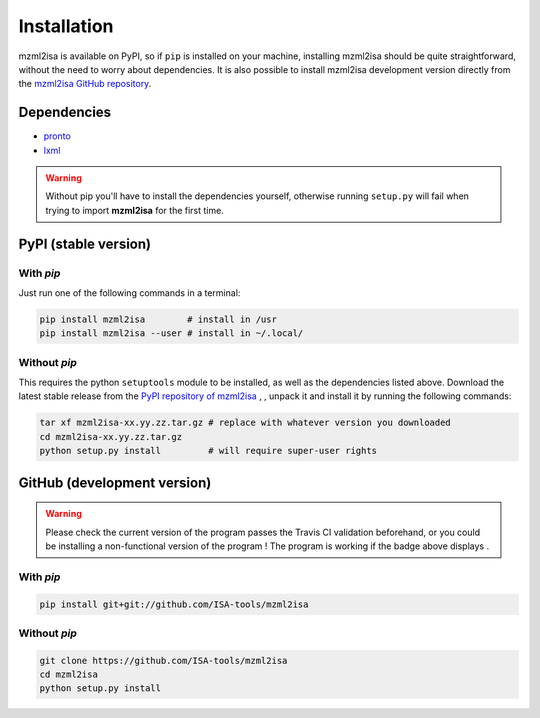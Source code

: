 Installation
============


mzml2isa is available on PyPI, so if ``pip`` is installed on your
machine, installing mzml2isa should be quite straightforward, without
the need to worry about dependencies. It is also possible to install
mzml2isa development version directly from the `mzml2isa GitHub repository <https://github.com/althonos/mzml2isa>`__.


Dependencies
------------

- `pronto <https://pypi.python.org/pypi/pronto>`__
- `lxml <http://lxml.de>`__

.. warning::
   Without pip you'll have to install the dependencies yourself, otherwise running
   ``setup.py`` will fail when trying to import **mzml2isa** for the first time.


PyPI (stable version) |PyPI version|
------------------------------------

.. |PyPI version| image:: https://img.shields.io/pypi/v/mzml2isa.svg?style=flat&maxAge=2592000
   :target: https://pypi.python.org/pypi/mzml2isa/


With `pip`
''''''''''''

Just run one of the following commands in a terminal:

.. code:: bash

   pip install mzml2isa        # install in /usr
   pip install mzml2isa --user # install in ~/.local/


Without `pip`
'''''''''''''

This requires the python ``setuptools`` module to be installed, as well as the dependencies listed above. Download the latest stable release
from the `PyPI repository of mzml2isa <https://pypi.python.org/pypi/mzml2isa>`__ ,
, unpack it and install it by running the following commands:

.. code:: bash

   tar xf mzml2isa-xx.yy.zz.tar.gz # replace with whatever version you downloaded
   cd mzml2isa-xx.yy.zz.tar.gz
   python setup.py install         # will require super-user rights



GitHub (development version) |Build Status|
-------------------------------------------

.. warning::
   Please check the current version of the program passes the Travis CI validation beforehand,
   or you could be installing a non-functional version of the program ! The program is working
   if the badge above displays |Passing build|.


With `pip`
''''''''''

.. code:: bash

   pip install git+git://github.com/ISA-tools/mzml2isa


Without `pip`
'''''''''''''

.. code:: bash

   git clone https://github.com/ISA-tools/mzml2isa
   cd mzml2isa
   python setup.py install


.. |Build Status| image:: https://img.shields.io/travis/althonos/mzml2isa.svg?style=flat&maxAge=2592000
   :target: https://travis-ci.org/althonos/mzml2isa

.. |Passing build| image:: https://img.shields.io/badge/build-passing-brightgreen.svg

